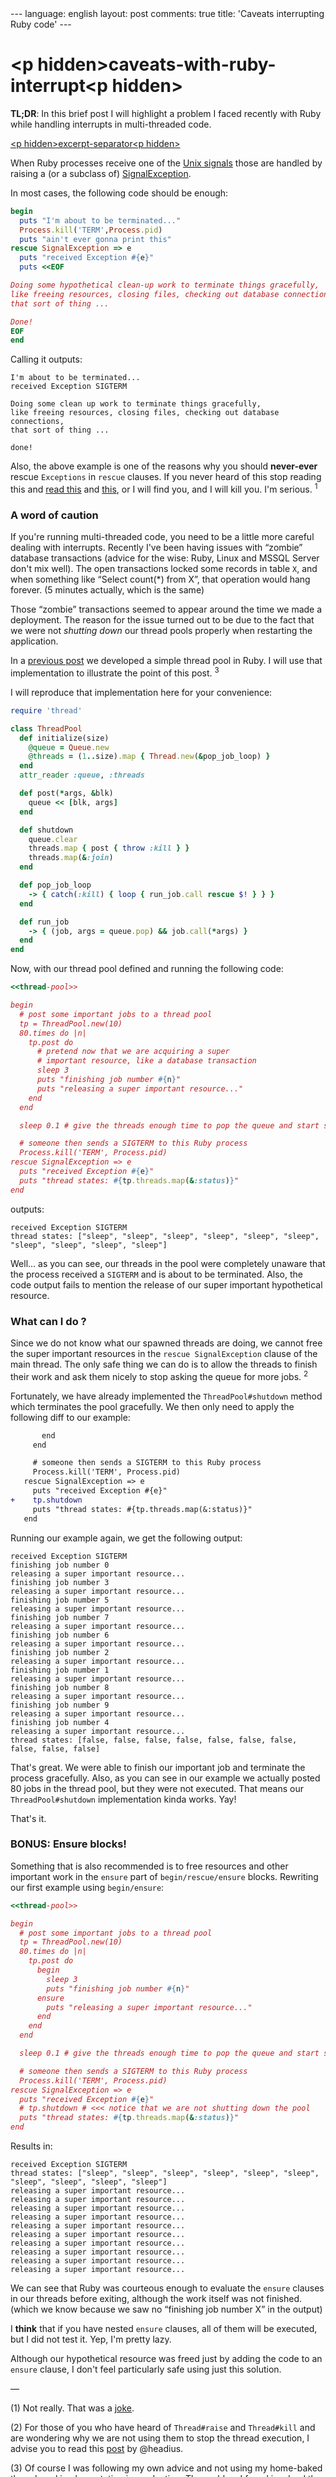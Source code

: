 #+OPTIONS: -*- eval: (org-jekyll-mode); eval: (writegood-mode) -*-
#+AUTHOR: Renan Ranelli (renanranelli@gmail.com)
#+OPTIONS: toc:nil n:3
#+STARTUP: oddeven
#+STARTUP: hidestars
#+BEGIN_HTML
---
language: english
layout: post
comments: true
title: 'Caveats interrupting Ruby code'
---
#+END_HTML

* <p hidden>caveats-with-ruby-interrupt<p hidden>

  *TL;DR*: In this brief post I will highlight a problem I faced recently with
  Ruby while handling interrupts in multi-threaded code.

  _<p hidden>excerpt-separator<p hidden>_

  When Ruby processes receive one of the [[https://en.wikipedia.org/wiki/Unix_signal][Unix signals]] those are handled by
  raising a (or a subclass of) [[http://ruby-doc.org/core-2.2.0/SignalException.html][SignalException]].

  In most cases, the following code should be enough:

  #+name: interrupt-example
  #+begin_src ruby :results output :exports both
begin
  puts "I'm about to be terminated..."
  Process.kill('TERM',Process.pid)
  puts "ain't ever gonna print this"
rescue SignalException => e
  puts "received Exception #{e}"
  puts <<EOF

Doing some hypothetical clean-up work to terminate things gracefully,
like freeing resources, closing files, checking out database connections,
that sort of thing ...

Done!
EOF
end
  #+end_src

  Calling it outputs:

  #+results: interrupt-example
  : I'm about to be terminated...
  : received Exception SIGTERM
  :
  : Doing some clean up work to terminate things gracefully,
  : like freeing resources, closing files, checking out database connections,
  : that sort of thing ...
  :
  : done!

  Also, the above example is one of the reasons why you should *never-ever*
  rescue =Exceptions= in =rescue= clauses. If you never heard of this stop
  reading this and [[http://stackoverflow.com/questions/10048173/why-is-it-bad-style-to-rescue-exception-e-in-ruby][read this]] and [[http://daniel.fone.net.nz/blog/2013/05/28/why-you-should-never-rescue-exception-in-ruby/][this]], or I will find you, and I will kill you.
  I'm serious. ^1

*** A word of caution

  If you're running multi-threaded code, you need to be a little more
  careful dealing with interrupts. Recently I've been having issues with
  “zombie” database transactions (advice for the wise: Ruby, Linux and MSSQL
  Server don't mix well). The open transactions locked some records in table
  =X=, and when something like “Select count(*) from X”, that operation would
  hang forever. (5 minutes actually, which is the same)

Those “zombie” transactions seemed to appear around
  the time we made a deployment. The reason for the issue turned out to be due to
  the fact that we were not /shutting down/ our thread pools properly when
  restarting the application.

  In a [[http://{{site.url}}/2015/04/08/simple-thread-pool-in-ruby/][previous post]] we developed a simple thread pool in Ruby. I will use that
  implementation to illustrate the point of this post. ^3

  I will reproduce that implementation here for your convenience:

  #+name: thread-pool
  #+begin_src ruby :results code :exports both
require 'thread'

class ThreadPool
  def initialize(size)
    @queue = Queue.new
    @threads = (1..size).map { Thread.new(&pop_job_loop) }
  end
  attr_reader :queue, :threads

  def post(*args, &blk)
    queue << [blk, args]
  end

  def shutdown
    queue.clear
    threads.map { post { throw :kill } }
    threads.map(&:join)
  end

  def pop_job_loop
    -> { catch(:kill) { loop { run_job.call rescue $! } } }
  end

  def run_job
    -> { (job, args = queue.pop) && job.call(*args) }
  end
end
  #+end_src

  Now, with our thread pool defined and running the following code:

  #+name: mishandled-signal
  #+begin_src ruby :results output output :exports both :noweb yes strip-export
  <<thread-pool>>

  begin
    # post some important jobs to a thread pool
    tp = ThreadPool.new(10)
    80.times do |n|
      tp.post do
        # pretend now that we are acquiring a super
        # important resource, like a database transaction
        sleep 3
        puts "finishing job number #{n}"
        puts "releasing a super important resource..."
      end
    end

    sleep 0.1 # give the threads enough time to pop the queue and start some work

    # someone then sends a SIGTERM to this Ruby process
    Process.kill('TERM', Process.pid)
  rescue SignalException => e
    puts "received Exception #{e}"
    puts "thread states: #{tp.threads.map(&:status)}"
  end
  #+end_src

  outputs:

  #+results: mishandled-signal
  : received Exception SIGTERM
  : thread states: ["sleep", "sleep", "sleep", "sleep", "sleep", "sleep", "sleep", "sleep", "sleep", "sleep"]

  Well... as you can see, our threads in the pool were completely unaware that
  the process received a =SIGTERM= and is about to be terminated. Also, the code
  output fails to mention the release of our super important hypothetical
  resource.

*** What can I do ?

  Since we do not know what our spawned threads are doing, we cannot free the
  super important resources in the =rescue SignalException= clause of the main
  thread. The only safe thing we can do is to allow the threads to finish their
  work and ask them nicely to stop asking the queue for more jobs. ^2

  Fortunately, we have already implemented the =ThreadPool#shutdown= method
  which terminates the pool gracefully. We then only need to apply the following
  diff to our example:

#+begin_src diff
       end
     end

     # someone then sends a SIGTERM to this Ruby process
     Process.kill('TERM', Process.pid)
   rescue SignalException => e
     puts "received Exception #{e}"
+    tp.shutdown
     puts "thread states: #{tp.threads.map(&:status)}"
   end
#+end_src

  #+name: correctly-handled-signal
  #+begin_src ruby :results output :exports results :noweb yes strip-export
  <<thread-pool>>

  begin
    # post some important jobs to a thread pool
    tp = ThreadPool.new(10)
    80.times do |n|
      tp.post do
        sleep 3
        puts "finishing job number #{n}"
        puts "releasing a super important resource..."
      end
    end

    sleep 1

    Process.kill('TERM', Process.pid)
  rescue SignalException => e
    puts "received Exception #{e}"
    tp.shutdown
    puts "thread states: #{tp.threads.map(&:status)}"
  end
  #+end_src

  Running our example again, we get the following output:

  #+results: correctly-handled-signal
  #+begin_example
  received Exception SIGTERM
  finishing job number 0
  releasing a super important resource...
  finishing job number 3
  releasing a super important resource...
  finishing job number 5
  releasing a super important resource...
  finishing job number 7
  releasing a super important resource...
  finishing job number 6
  releasing a super important resource...
  finishing job number 2
  releasing a super important resource...
  finishing job number 1
  releasing a super important resource...
  finishing job number 8
  releasing a super important resource...
  finishing job number 9
  releasing a super important resource...
  finishing job number 4
  releasing a super important resource...
  thread states: [false, false, false, false, false, false, false, false, false, false]
#+end_example

  That's great. We were able to finish our important job and terminate the
  process gracefully. Also, as you can see in our example we actually posted 80
  jobs in the thread pool, but they were not executed. That means our
  =ThreadPool#shutdown= implementation kinda works. Yay!

  That's it.

*** BONUS: Ensure blocks!

    Something that is also recommended is to free resources and other important
    work in the =ensure= part of =begin/rescue/ensure= blocks. Rewriting our
    first example using =begin/ensure=:

  #+name: accidentally-well-handled-signal
  #+begin_src ruby :results output output :exports both :noweb yes strip-export
  <<thread-pool>>

  begin
    # post some important jobs to a thread pool
    tp = ThreadPool.new(10)
    80.times do |n|
      tp.post do
        begin
          sleep 3
          puts "finishing job number #{n}"
        ensure
          puts "releasing a super important resource..."
        end
      end
    end

    sleep 0.1 # give the threads enough time to pop the queue and start some work

    # someone then sends a SIGTERM to this Ruby process
    Process.kill('TERM', Process.pid)
  rescue SignalException => e
    puts "received Exception #{e}"
    # tp.shutdown # <<< notice that we are not shutting down the pool
    puts "thread states: #{tp.threads.map(&:status)}"
  end
  #+end_src

    Results in:

  #+results: accidentally-well-handled-signal
  #+begin_example
  received Exception SIGTERM
  thread states: ["sleep", "sleep", "sleep", "sleep", "sleep", "sleep", "sleep", "sleep", "sleep", "sleep"]
  releasing a super important resource...
  releasing a super important resource...
  releasing a super important resource...
  releasing a super important resource...
  releasing a super important resource...
  releasing a super important resource...
  releasing a super important resource...
  releasing a super important resource...
  releasing a super important resource...
  releasing a super important resource...
#+end_example

    We can see that Ruby was courteous enough to evaluate the =ensure= clauses
    in our threads before exiting, although the work itself was not finished.
    (which we know because we saw no “finishing job number X” in the output)

    I *think* that if you have nested =ensure= clauses, all of them will be
    executed, but I did not test it. Yep, I'm pretty lazy.

    Although our hypothetical resource was freed just by adding the code to an
    =ensure= clause, I don't feel particularly safe using just this solution.

    ---

    (1) Not really. That was a [[http://www.quickmeme.com/img/80/803f1a0db2a57b833a0049b53a886ec95b046e5c8eafe715c36f0c32183d9f65.jpg][joke]].

    (2) For those of you who have heard of =Thread#raise= and =Thread#kill= and
    are wondering why we are not using them to stop the thread execution, I
    advise you to read this [[http://headius.blogspot.com.br/2008/02/rubys-threadraise-threadkill-timeoutrb.html][post]] by @headius.

    (3) Of course I was following my own advice and not using my home-baked
    thread pool implementation in production. The problem I faced involved the
    great [[https://github.com/ruby-concurrency/concurrent-ruby][concurrent-ruby]] library. (which I have mentioned quite a few times
    already)
